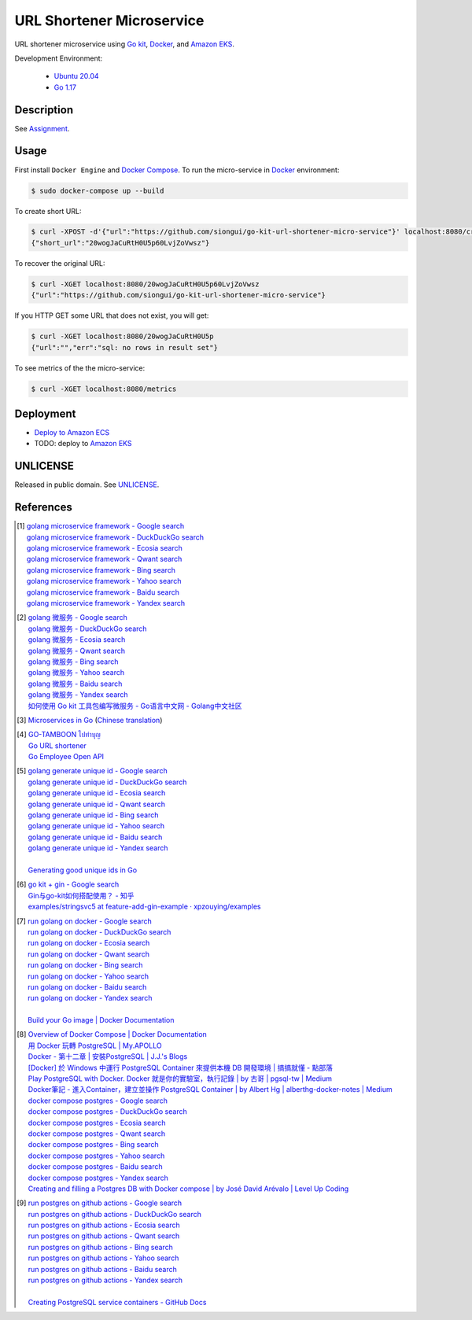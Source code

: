 ==========================
URL Shortener Microservice
==========================

.. image:: https://img.shields.io/badge/Language-Go-blue.svg
   :target: https://golang.org/

.. image:: https://godoc.org/github.com/siongui/go-kit-url-shortener-micro-service?status.svg
   :target: https://godoc.org/github.com/siongui/go-kit-url-shortener-micro-service

.. image:: https://github.com/siongui/go-kit-url-shortener-micro-service/workflows/ci/badge.svg
    :target: https://github.com/siongui/go-kit-url-shortener-micro-service/blob/master/.github/workflows/ci.yml

.. image:: https://goreportcard.com/badge/github.com/siongui/go-kit-url-shortener-micro-service
   :target: https://goreportcard.com/report/github.com/siongui/go-kit-url-shortener-micro-service

.. image:: https://img.shields.io/badge/license-Unlicense-blue.svg
   :target: https://github.com/siongui/go-kit-url-shortener-micro-service/blob/master/UNLICENSE


URL shortener microservice using `Go kit`_, Docker_, and `Amazon EKS`_.

Development Environment:

  - `Ubuntu 20.04`_
  - `Go 1.17`_


Description
+++++++++++

See `Assignment <Assignment.rst>`_.


Usage
+++++

First install ``Docker Engine`` and `Docker Compose`_.
To run the micro-service in Docker_ environment:

.. code-block:: bash

  $ sudo docker-compose up --build

To create short URL:

.. code-block:: bash

  $ curl -XPOST -d'{"url":"https://github.com/siongui/go-kit-url-shortener-micro-service"}' localhost:8080/create
  {"short_url":"20wogJaCuRtH0U5p60LvjZoVwsz"}

To recover the original URL:

.. code-block:: bash

  $ curl -XGET localhost:8080/20wogJaCuRtH0U5p60LvjZoVwsz
  {"url":"https://github.com/siongui/go-kit-url-shortener-micro-service"}

If you HTTP GET some URL that does not exist, you will get:

.. code-block:: bash

  $ curl -XGET localhost:8080/20wogJaCuRtH0U5p
  {"url":"","err":"sql: no rows in result set"}

To see metrics of the the micro-service:

.. code-block:: bash

  $ curl -XGET localhost:8080/metrics


Deployment
++++++++++

- `Deploy to Amazon ECS <deployECS.rst>`_
- TODO: deploy to `Amazon EKS`_


UNLICENSE
+++++++++

Released in public domain. See UNLICENSE_.


References
++++++++++

.. [1] | `golang microservice framework - Google search <https://www.google.com/search?q=golang+microservice+framework>`_
       | `golang microservice framework - DuckDuckGo search <https://duckduckgo.com/?q=golang+microservice+framework>`_
       | `golang microservice framework - Ecosia search <https://www.ecosia.org/search?q=golang+microservice+framework>`_
       | `golang microservice framework - Qwant search <https://www.qwant.com/?q=golang+microservice+framework>`_
       | `golang microservice framework - Bing search <https://www.bing.com/search?q=golang+microservice+framework>`_
       | `golang microservice framework - Yahoo search <https://search.yahoo.com/search?p=golang+microservice+framework>`_
       | `golang microservice framework - Baidu search <https://www.baidu.com/s?wd=golang+microservice+framework>`_
       | `golang microservice framework - Yandex search <https://www.yandex.com/search/?text=golang+microservice+framework>`_

.. [2] | `golang 微服务 - Google search <https://www.google.com/search?q=golang+%E5%BE%AE%E6%9C%8D%E5%8A%A1>`_
       | `golang 微服务 - DuckDuckGo search <https://duckduckgo.com/?q=golang+%E5%BE%AE%E6%9C%8D%E5%8A%A1>`_
       | `golang 微服务 - Ecosia search <https://www.ecosia.org/search?q=golang+%E5%BE%AE%E6%9C%8D%E5%8A%A1>`_
       | `golang 微服务 - Qwant search <https://www.qwant.com/?q=golang+%E5%BE%AE%E6%9C%8D%E5%8A%A1>`_
       | `golang 微服务 - Bing search <https://www.bing.com/search?q=golang+%E5%BE%AE%E6%9C%8D%E5%8A%A1>`_
       | `golang 微服务 - Yahoo search <https://search.yahoo.com/search?p=golang+%E5%BE%AE%E6%9C%8D%E5%8A%A1>`_
       | `golang 微服务 - Baidu search <https://www.baidu.com/s?wd=golang+%E5%BE%AE%E6%9C%8D%E5%8A%A1>`_
       | `golang 微服务 - Yandex search <https://www.yandex.com/search/?text=golang+%E5%BE%AE%E6%9C%8D%E5%8A%A1>`_
       | `如何使用 Go kit 工具包编写微服务  - Go语言中文网 - Golang中文社区 <https://studygolang.com/articles/21378>`_

.. [3] `Microservices in Go <https://medium.com/seek-blog/microservices-in-go-2fc1570f6800>`_
       (`Chinese translation <https://learnku.com/go/t/36973>`__)

.. [4] | `GO-TAMBOON ไปทำบุญ <https://github.com/siongui/tamboongo>`_
       | `Go URL shortener <https://github.com/siongui/goshorturl>`_
       | `Go Employee Open API <https://github.com/siongui/go-employee-api>`_

.. [5] | `golang generate unique id - Google search <https://www.google.com/search?q=golang+generate+unique+id>`_
       | `golang generate unique id - DuckDuckGo search <https://duckduckgo.com/?q=golang+generate+unique+id>`_
       | `golang generate unique id - Ecosia search <https://www.ecosia.org/search?q=golang+generate+unique+id>`_
       | `golang generate unique id - Qwant search <https://www.qwant.com/?q=golang+generate+unique+id>`_
       | `golang generate unique id - Bing search <https://www.bing.com/search?q=golang+generate+unique+id>`_
       | `golang generate unique id - Yahoo search <https://search.yahoo.com/search?p=golang+generate+unique+id>`_
       | `golang generate unique id - Baidu search <https://www.baidu.com/s?wd=golang+generate+unique+id>`_
       | `golang generate unique id - Yandex search <https://www.yandex.com/search/?text=golang+generate+unique+id>`_
       |
       | `Generating good unique ids in Go <https://blog.kowalczyk.info/article/JyRZ/generating-good-unique-ids-in-go.html>`_

.. [6] | `go kit + gin - Google search <https://www.google.com/search?q=go+kit+%2B+gin>`_
       | `Gin与go-kit如何搭配使用？ - 知乎 <https://www.zhihu.com/question/323548694>`_
       | `examples/stringsvc5 at feature-add-gin-example · xpzouying/examples <https://github.com/xpzouying/examples/tree/feature-add-gin-example/stringsvc5>`_

.. [7] | `run golang on docker - Google search <https://www.google.com/search?q=run+golang+on+docker>`_
       | `run golang on docker - DuckDuckGo search <https://duckduckgo.com/?q=run+golang+on+docker>`_
       | `run golang on docker - Ecosia search <https://www.ecosia.org/search?q=run+golang+on+docker>`_
       | `run golang on docker - Qwant search <https://www.qwant.com/?q=run+golang+on+docker>`_
       | `run golang on docker - Bing search <https://www.bing.com/search?q=run+golang+on+docker>`_
       | `run golang on docker - Yahoo search <https://search.yahoo.com/search?p=run+golang+on+docker>`_
       | `run golang on docker - Baidu search <https://www.baidu.com/s?wd=run+golang+on+docker>`_
       | `run golang on docker - Yandex search <https://www.yandex.com/search/?text=run+golang+on+docker>`_
       |
       | `Build your Go image | Docker Documentation <https://docs.docker.com/language/golang/build-images/>`_

.. [8] | `Overview of Docker Compose | Docker Documentation <https://docs.docker.com/compose/>`_
       | `用 Docker 玩轉 PostgreSQL | My.APOLLO <https://myapollo.com.tw/zh-tw/docker-postgres/>`_
       | `Docker - 第十二章 | 安裝PostgreSQL | J.J.'s Blogs <https://morosedog.gitlab.io/docker-20190505-docker12/>`_
       | `[Docker] 於 Windows 中運行 PostgreSQL Container 來提供本機 DB 開發環境 | 搞搞就懂 - 點部落 <https://www.dotblogs.com.tw/wasichris/2020/11/13/104023>`_
       | `Play PostgreSQL with Docker. Docker 就是你的實驗室，執行記錄 | by 古哥 | pgsql-tw | Medium <https://medium.com/pgsql-tw/play-postgresql-with-docker-4dbc15d9b0d3>`_
       | `Docker筆記 - 進入Container，建立並操作 PostgreSQL Container | by Albert Hg | alberthg-docker-notes | Medium <https://medium.com/alberthg-docker-notes/docker%E7%AD%86%E8%A8%98-%E9%80%B2%E5%85%A5container-%E5%BB%BA%E7%AB%8B%E4%B8%A6%E6%93%8D%E4%BD%9C-postgresql-container-d221ba39aaec>`_
       | `docker compose postgres - Google search <https://www.google.com/search?q=docker+compose+postgres>`_
       | `docker compose postgres - DuckDuckGo search <https://duckduckgo.com/?q=docker+compose+postgres>`_
       | `docker compose postgres - Ecosia search <https://www.ecosia.org/search?q=docker+compose+postgres>`_
       | `docker compose postgres - Qwant search <https://www.qwant.com/?q=docker+compose+postgres>`_
       | `docker compose postgres - Bing search <https://www.bing.com/search?q=docker+compose+postgres>`_
       | `docker compose postgres - Yahoo search <https://search.yahoo.com/search?p=docker+compose+postgres>`_
       | `docker compose postgres - Baidu search <https://www.baidu.com/s?wd=docker+compose+postgres>`_
       | `docker compose postgres - Yandex search <https://www.yandex.com/search/?text=docker+compose+postgres>`_
       | `Creating and filling a Postgres DB with Docker compose | by José David Arévalo | Level Up Coding <https://levelup.gitconnected.com/creating-and-filling-a-postgres-db-with-docker-compose-e1607f6f882f>`_

.. [9] | `run postgres on github actions - Google search <https://www.google.com/search?q=run+postgres+on+github+actions>`_
       | `run postgres on github actions - DuckDuckGo search <https://duckduckgo.com/?q=run+postgres+on+github+actions>`_
       | `run postgres on github actions - Ecosia search <https://www.ecosia.org/search?q=run+postgres+on+github+actions>`_
       | `run postgres on github actions - Qwant search <https://www.qwant.com/?q=run+postgres+on+github+actions>`_
       | `run postgres on github actions - Bing search <https://www.bing.com/search?q=run+postgres+on+github+actions>`_
       | `run postgres on github actions - Yahoo search <https://search.yahoo.com/search?p=run+postgres+on+github+actions>`_
       | `run postgres on github actions - Baidu search <https://www.baidu.com/s?wd=run+postgres+on+github+actions>`_
       | `run postgres on github actions - Yandex search <https://www.yandex.com/search/?text=run+postgres+on+github+actions>`_
       |
       | `Creating PostgreSQL service containers - GitHub Docs <https://docs.github.com/en/actions/using-containerized-services/creating-postgresql-service-containers>`_


.. _Go: https://golang.org/
.. _Ubuntu 20.04: https://releases.ubuntu.com/20.04/
.. _Go 1.17: https://golang.org/dl/
.. _UNLICENSE: https://unlicense.org/
.. _Go kit: https://gokit.io/
.. _Docker: https://www.docker.com/
.. _Docker Compose: https://docs.docker.com/compose/
.. _Amazon EKS: https://aws.amazon.com/eks/
